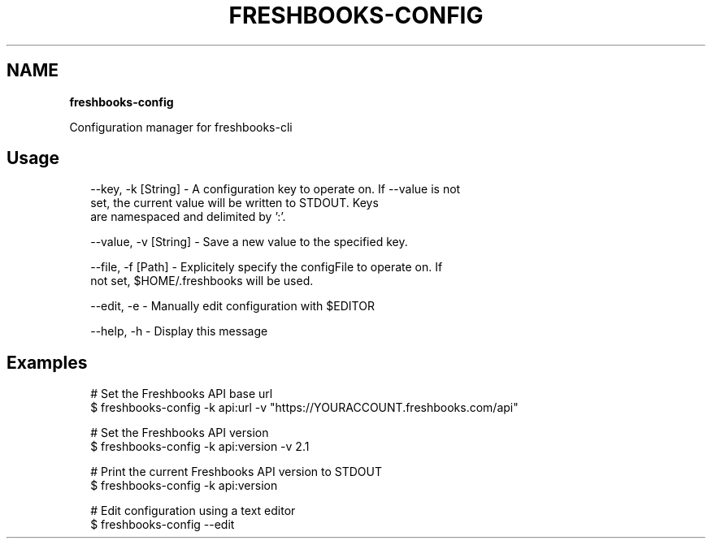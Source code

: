 .TH "FRESHBOOKS\-CONFIG" "" "May 2014" "" ""
.SH "NAME"
\fBfreshbooks-config\fR
.QP
.P
Configuration manager for freshbooks\-cli

.
.SH Usage
.P
.RS 2
.EX
\-\-key, \-k [String] \- A configuration key to operate on\. If \-\-value is not
                     set, the current value will be written to STDOUT\. Keys
                     are namespaced and delimited by ':'\.

\-\-value, \-v [String] \- Save a new value to the specified key\.

\-\-file, \-f [Path] \- Explicitely specify the configFile to operate on\. If
                    not set, $HOME/\.freshbooks will be used\.

\-\-edit, \-e \- Manually edit configuration with $EDITOR

\-\-help, \-h \- Display this message
.EE
.RE
.SH Examples
.P
.RS 2
.EX
# Set the Freshbooks API base url
$ freshbooks\-config \-k api:url \-v "https://YOURACCOUNT\.freshbooks\.com/api"

# Set the Freshbooks API version
$ freshbooks\-config \-k api:version \-v 2\.1

# Print the current Freshbooks API version to STDOUT
$ freshbooks\-config \-k api:version

# Edit configuration using a text editor
$ freshbooks\-config \-\-edit
.EE
.RE